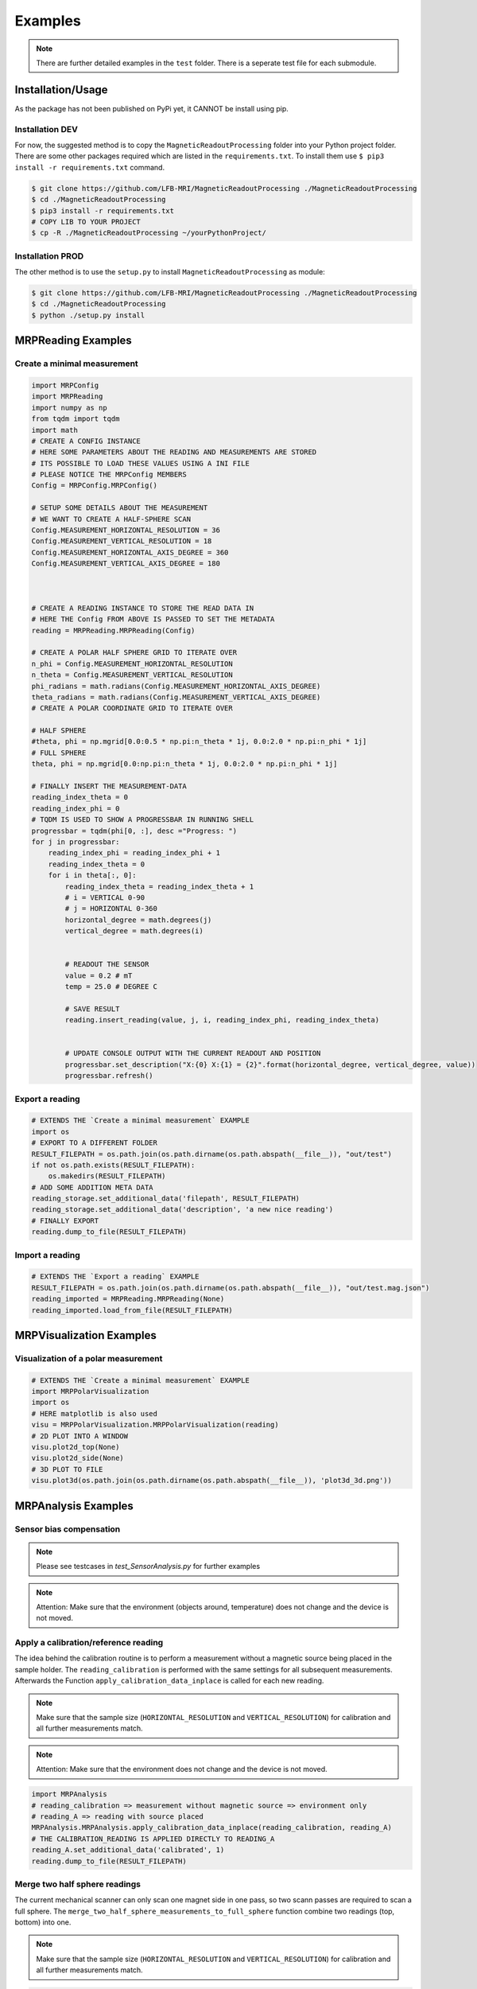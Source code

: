 Examples
########

.. note::
   There are further detailed examples in the ``test`` folder. There is a seperate test file for each submodule.


Installation/Usage
******************
As the package has not been published on PyPi yet, it CANNOT be install using pip.

Installation DEV
================

For now, the suggested method is to copy the ``MagneticReadoutProcessing`` folder into your Python project folder.
There are some other packages required which are listed in the ``requirements.txt``.
To install them use ``$ pip3 install -r requirements.txt`` command.

.. code-block:: console

    $ git clone https://github.com/LFB-MRI/MagneticReadoutProcessing ./MagneticReadoutProcessing
    $ cd ./MagneticReadoutProcessing
    $ pip3 install -r requirements.txt
    # COPY LIB TO YOUR PROJECT
    $ cp -R ./MagneticReadoutProcessing ~/yourPythonProject/



Installation PROD
=================

The other method is to use the ``setup.py`` to install ``MagneticReadoutProcessing`` as module:

.. code-block:: console

    $ git clone https://github.com/LFB-MRI/MagneticReadoutProcessing ./MagneticReadoutProcessing
    $ cd ./MagneticReadoutProcessing
    $ python ./setup.py install




MRPReading Examples
*******************

Create a minimal measurement
============================

.. code-block:: python

    import MRPConfig
    import MRPReading
    import numpy as np
    from tqdm import tqdm
    import math
    # CREATE A CONFIG INSTANCE
    # HERE SOME PARAMETERS ABOUT THE READING AND MEASUREMENTS ARE STORED
    # ITS POSSIBLE TO LOAD THESE VALUES USING A INI FILE
    # PLEASE NOTICE THE MRPConfig MEMBERS
    Config = MRPConfig.MRPConfig()

    # SETUP SOME DETAILS ABOUT THE MEASUREMENT
    # WE WANT TO CREATE A HALF-SPHERE SCAN
    Config.MEASUREMENT_HORIZONTAL_RESOLUTION = 36
    Config.MEASUREMENT_VERTICAL_RESOLUTION = 18
    Config.MEASUREMENT_HORIZONTAL_AXIS_DEGREE = 360
    Config.MEASUREMENT_VERTICAL_AXIS_DEGREE = 180



    # CREATE A READING INSTANCE TO STORE THE READ DATA IN
    # HERE THE Config FROM ABOVE IS PASSED TO SET THE METADATA
    reading = MRPReading.MRPReading(Config)

    # CREATE A POLAR HALF SPHERE GRID TO ITERATE OVER
    n_phi = Config.MEASUREMENT_HORIZONTAL_RESOLUTION
    n_theta = Config.MEASUREMENT_VERTICAL_RESOLUTION
    phi_radians = math.radians(Config.MEASUREMENT_HORIZONTAL_AXIS_DEGREE)
    theta_radians = math.radians(Config.MEASUREMENT_VERTICAL_AXIS_DEGREE)
    # CREATE A POLAR COORDINATE GRID TO ITERATE OVER

    # HALF SPHERE
    #theta, phi = np.mgrid[0.0:0.5 * np.pi:n_theta * 1j, 0.0:2.0 * np.pi:n_phi * 1j]
    # FULL SPHERE
    theta, phi = np.mgrid[0.0:np.pi:n_theta * 1j, 0.0:2.0 * np.pi:n_phi * 1j]

    # FINALLY INSERT THE MEASUREMENT-DATA
    reading_index_theta = 0
    reading_index_phi = 0
    # TQDM IS USED TO SHOW A PROGRESSBAR IN RUNNING SHELL
    progressbar = tqdm(phi[0, :], desc ="Progress: ")
    for j in progressbar:
        reading_index_phi = reading_index_phi + 1
        reading_index_theta = 0
        for i in theta[:, 0]:
            reading_index_theta = reading_index_theta + 1
            # i = VERTICAL 0-90
            # j = HORIZONTAL 0-360
            horizontal_degree = math.degrees(j)
            vertical_degree = math.degrees(i)


            # READOUT THE SENSOR
            value = 0.2 # mT
            temp = 25.0 # DEGREE C

            # SAVE RESULT
            reading.insert_reading(value, j, i, reading_index_phi, reading_index_theta)


            # UPDATE CONSOLE OUTPUT WITH THE CURRENT READOUT AND POSITION
            progressbar.set_description("X:{0} X:{1} = {2}".format(horizontal_degree, vertical_degree, value))
            progressbar.refresh()


Export a reading
================

.. code-block:: python

    # EXTENDS THE `Create a minimal measurement` EXAMPLE
    import os
    # EXPORT TO A DIFFERENT FOLDER
    RESULT_FILEPATH = os.path.join(os.path.dirname(os.path.abspath(__file__)), "out/test")
    if not os.path.exists(RESULT_FILEPATH):
        os.makedirs(RESULT_FILEPATH)
    # ADD SOME ADDITION META DATA
    reading_storage.set_additional_data('filepath', RESULT_FILEPATH)
    reading_storage.set_additional_data('description', 'a new nice reading')
    # FINALLY EXPORT
    reading.dump_to_file(RESULT_FILEPATH)


Import a reading
================
.. code-block:: python

    # EXTENDS THE `Export a reading` EXAMPLE
    RESULT_FILEPATH = os.path.join(os.path.dirname(os.path.abspath(__file__)), "out/test.mag.json")
    reading_imported = MRPReading.MRPReading(None)
    reading_imported.load_from_file(RESULT_FILEPATH)

MRPVisualization Examples
*************************

Visualization of a polar measurement
==============================

.. image:: _static/example_visualization.png
   :width: 600


.. code-block:: python

    # EXTENDS THE `Create a minimal measurement` EXAMPLE
    import MRPPolarVisualization
    import os
    # HERE matplotlib is also used
    visu = MRPPolarVisualization.MRPPolarVisualization(reading)
    # 2D PLOT INTO A WINDOW
    visu.plot2d_top(None)
    visu.plot2d_side(None)
    # 3D PLOT TO FILE
    visu.plot3d(os.path.join(os.path.dirname(os.path.abspath(__file__)), 'plot3d_3d.png'))



MRPAnalysis Examples
********************

Sensor bias compensation
=======================


.. note::
    Please see testcases in `test_SensorAnalysis.py` for further examples

.. note::
   Attention: Make sure that the environment (objects around, temperature) does not change and the device is not moved. 

.. code-block:: python
    import MRPAnalysis
    import MRPHal

    # Connect to a realworld sensor
    sensor = MRPHal.MRPHal()
    sensor.connect("/dev/ttySensorInterface_4242")
    
    # Create a empty reading with no settings. Only the raw values are needed, no metadata
    reading = MRPReading.MRPReading()
    # take a few measurements
    for i in range(1000):
        measurement = MRPReadingEntry.MRPReadingEntry()
        # readout sensor or use dummy data and assign result
        measurement.value = sensor.read_value()
        reading.insert_reading_instance(measurement, False)
        time.sleep(1)


    # OPTIONAL: plot deviation
    import MRPDataVisualization
    MRPDataVisualization.MRPDataVisualization.plot_symetrical_error(reading)


    # APPLY COMPENSATION
    # Here the ``calculate_mean`` function is used
    # see MRPAnalysis module for alternatives
    reading_mean_value = MRPAnalysis.MRPAnalysis.calculate_mean(reading)
    # we want to subtract the mean value from all readings

    reading_mean_value = -reading_mean_value
    # apply value
    MRPAnalysis.MRPAnalysis.apply_global_offset_inplace(reading, reading_mean_value)

    # APPLY



Apply a calibration/reference reading
=====================================

The idea behind the calibration routine is to perform a measurement without a magnetic source being placed in the sample holder.
The ``reading_calibration`` is performed with the same settings for all subsequent measurements.
Afterwards the Function ``apply_calibration_data_inplace`` is called for each new reading.

.. note::
   Make sure that the sample size (``HORIZONTAL_RESOLUTION`` and ``VERTICAL_RESOLUTION``) for calibration and all further measurements match.

.. note::
   Attention: Make sure that the environment does not change and the device is not moved.


.. code-block:: python

    import MRPAnalysis
    # reading_calibration => measurement without magnetic source => environment only
    # reading_A => reading with source placed
    MRPAnalysis.MRPAnalysis.apply_calibration_data_inplace(reading_calibration, reading_A)
    # THE CALIBRATION_READING IS APPLIED DIRECTLY TO READING_A
    reading_A.set_additional_data('calibrated', 1)
    reading.dump_to_file(RESULT_FILEPATH)



Merge two half sphere readings
==============================

.. image:: _static/merged_readings_example.png
   :width: 600

The current mechanical scanner can only scan one magnet side in one pass, so two scann passes are required to scan a full sphere.
The ``merge_two_half_sphere_measurements_to_full_sphere`` function combine two readings (top, bottom) into one.

.. note::
   Make sure that the sample size (``HORIZONTAL_RESOLUTION`` and ``VERTICAL_RESOLUTION``) for calibration and all further measurements match.

.. code-block:: python

    import MRPAnalysis
    # IMPORT TWO EXISTING READINGS FROM FILE
    reading_top_filepath = os.path.join(os.path.dirname(os.path.abspath(__file__)), "assets/114N2.mag.json")
    reading_bottom_filepath = os.path.join(os.path.dirname(os.path.abspath(__file__)), "assets/114S2.mag.json")
    # IMPORT TOP READING
    reading_top = MRPReading.MRPReading(None)
    reading_top.load_from_file(reading_top_filepath)
    # IMPORT BOTTOM READING
    reading_bottom = MRPReading.MRPReading(None)
    reading_bottom.load_from_file(reading_bottom_filepath)
    # FINALLY MERGE
    merged_reading = MRPAnalysis.MRPAnalysis.merge_two_half_sphere_measurements_to_full_sphere(reading_top, reading_bottom)


.. image:: _static/merged_readings_example_random.png
   :width: 600



MRPSimulation Examples
**********************

The ``MRPSimulation`` class contains functions to generate sample data.
Here random ``MRPReading`` class instances can be generated.

Full sphere with polarization
=============================
.. image:: _static/simulation_random_1.png
   :width: 600

.. code-block:: python

        reading = MRPSimulation.MRPSimulation.generate_random_full_sphere_reading(_full_random=False)
        visu = MRPPolarVisualization.MRPVisualization(reading)
        visu.plot3d(None)


Fully random sphere
===================

.. image:: _static/simulation_random_2.png
   :width: 600

.. code-block:: python

        reading = MRPSimulation.MRPSimulation.generate_random_full_sphere_reading(_full_random=True)
        visu = MRPPolarVisualization.MRPVisualization(reading)
        visu.plot3d(None)




Magpylib based sphere
=====================

His example shows, how to generate readings using the ``magpylib``.
Here ``MRPReading`` class instances with datasets from a simulated cubic magnets can be generated.
The ``generate_cubic_reading`` functions uses ``magpy.magnet.Cuboid`` instance to generate a dataset.
The two additional parameters for the random factor make it possible to add a certain random deviation to the measured value.


.. image:: _static/simulation_random_3.png
   :width: 600

.. code-block:: python

        no_samples = 10

        add_random_factor = True
        add_random_polarisation = True
        for sample in range(no_samples):
            reading = MRPSimulation.MRPSimulation.generate_cubic_reading(MRPMagnetTypes.MagnetType.N45_CUBIC_15x15x15, add_random_factor, add_random_polarisation)
            visu = MRPVisualization.MRPVisualization(reading)
            visu.plot3d(None)

            name = os.path.join(self.batch_generation_folder_path, 'test_simulation_cubic_magnet_' + str(magnet_size) + "mm_" + str(sample) + "_random")
            visu.plot3d(name + ".mag.json.png")
            reading.dump_to_file( name + ".mag.json")



MRPReadoutSource Examples
*************************

In this example category the main goal of this library is shown.
To use a reading and convert it to a magnet, which can be used as ``MagPyLib`` source.

.. note::
    CURRENTLY IT IS ONLY  POSSIBLE TO USE FULL SPHERE READING!!

.. note::
    Please see all step by step examples located in ``test_MRPReadoutSource.py``


.. code-block:: python

        # GENERATE A SAMPLE READING USING A SIMULATED 12x12x12 CUBIC MAGNET
        magnet_size = 12 # mm
        generated_reading = MRPSimulation.MRPSimulation.generate_cubic_reading(magnet_size)
        # CREATE CUSTOM READOUT SOURCE INSTANCE
        gen_magnet = MRPReadoutSource.MRPReadoutSource(generated_reading)
        # PLACE SENSOR PROBE
        gen_sensor = magpy.Sensor(position=(50, 0, 0), style_label='S1')
        # CREATE COLLECTIONS
        gen_collection = magpy.Collection(gen_magnet, gen_sensor,style_label='gen_collection')
        # READOUT SENSOR
        gen_value = gen_sensor.getB(gen_magnet)
        gen_mag_value = np.sqrt(gen_value.dot(gen_value)) # [mT]



Hallbach-Array Examples
***********************

Generate OpenSCAD out of magpylib.magnet OBJECTS
================================================

This example shows how to generate a Hallbach-OpenSCAD model out of a given set of ``magpylib.magnet`` instances.
The ``generate_1k_hallbach_using_polarisation_direction`` function generates a hallbach array by modifying the ``.position``, ``.rotation`` attributes of the ``magpylib.magnet`` instance.
It also calculates the the inner and outer cylinder dimensions.


Finally the ``generate_openscad_model`` function generated the OpenScad model out of the generated information stored in ``MRPHallbachArrayResult``.


.. image:: _static/1k_8_hallbach.png
   :width: 600

.. code-block:: python

    from MagneticReadoutProcessing import MRPHallbachArrayGenerator, MRPMagnetTypes
    # GENERATE EXAMPLE READINGS USING N45 CUBIC 15x15x15 MAGNETS
    reading = MRPSimulation.MRPSimulation.generate_reading(MRPMagnetTypes.MagnetType.N45_CUBIC_15x15x15)
    readings = []

    for idx in range(8):
        readings.append(reading)
    # PLEASE NOTE len(readings) % 4 = 0 so 4,8,12,16,...


    ## RESULT TYPE IS MRPHallbachArrayResult WHICH CONTAINS A magpylib.magnet ARRAY
    hallbach_array: MRPHallbachArrayGenerator.MRPHallbachArrayResult = MRPHallbachArrayGenerator.MRPHallbachArrayGenerator.generate_1k_hallbach_using_polarisation_direction(readings)

    # EXPORT TO OPENSCAD
    ## USING MRPHallbachArrayResult AND USES THE magpylib.magnet.position, magpylib.magnet.orientation PROPERTIES TO GENERATE THE OPENSCAD MODEL
    ## 2D MODE DXF e.g. for lasercutting
    MRPHallbachArrayGenerator.MRPHallbachArrayGenerator.generate_openscad_model([hallbach_array], "./2d_test.scad",_2d_object_code=True)
    ## 3D MODE e.g. for 3D printing
    MRPHallbachArrayGenerator.MRPHallbachArrayGenerator.generate_openscad_model([hallbach_array], "./3d_test.scad",_2d_object_code=False)





Generate Hallbach-Streamplot out of magpylib.magnet OBJECTS
===========================================================

For verification of the generated hallbach array, it is possible to generate a streamplot of the generated magnets.

.. image:: _static/1k_2_hallbach_streamplot.png
   :width: 600



.. code-block:: python

    from MagneticReadoutProcessing import MRPHallbachArrayGenerator, MRPMagnetTypes
    # GENERATE EXAMPLE READINGS USING N45 CUBIC 15x15x15 MAGNETS
    reading = MRPSimulation.MRPSimulation.generate_reading(MRPMagnetTypes.MagnetType.N45_CUBIC_15x15x15)
    readings = []

    for idx in range(2):
        readings.append(reading)


    ## RESULT TYPE IS MRPHallbachArrayResult WHICH CONTAINS A magpylib.magnet ARRAY
    hallbach_array: MRPHallbachArrayGenerator.MRPHallbachArrayResult = MRPHallbachArrayGenerator.MRPHallbachArrayGenerator.generate_1k_hallbach_using_polarisation_direction(readings)

    # GENERATE STREAMPLOT
    MRPHallbachArrayGenerator.MRPHallbachArrayGenerator.generate_magnet_streamplot([res_8], "./streamplot.png")



MISC Examples
*************

Get meta-data
=============

Each reading contains some meta-data about the reading.
To access these, there is a ``measurement_config`` dict present in the ``MRPReading`` class

.. code-block:: python

    # EXTENDS THE `Import a reading` EXAMPLE
    # PRINT METADATA
    print(reading_imported.measurement_config)
    # ACCESS WITH
    r = reading_imported.measurement_config['sensor_distance_radius']

Currently the following keys are present:

* ``sensor_distance_radius`` - distance between hall-sensor - magnet in ``mm``, can be used as radius for converting polar coordinates into cartesian
* ``sensor_id`` - which hall-sensor was used to collect samples

In addition there is another dict called ``additional_data`` with user defined data.


Export reading to numpy
=======================

For further and more advanced analysis the ``MRPReading`` class offers two functions in order to export the ``data`` member into a ``numpy.ndarray``.
The current implementation returns

.. code-block:: python

    # EXTENDS THE `Create a minimal measurement` EXAMPLE
    import numpy as np
    # POLAR COORDINATES
    # [[phi, theta, magnetic_value], ....]
    numpy_1d_array = reading.to_numpy_polar(_normalize=False)

    # CARTESIAN COORDINATES
    # [[x, y, z], ....]
    # THE  CONVERSION TO CARTESIAN IS A BIT SPECIAL
    # IT USES THE MAGNETIC_VALUE for the radius
    # SO THE VECTOR IS LONGER IF THE MAGNETIC VALUE IS STRONGER
    # THIS CONVERSION CAN BE USED WITH VECTOR CALCULATIONS LIKE FIND NEAREST POINT ....
    # def to_numpy_cartesian(self, _normalize: bool = True, _use_sensor_distance: bool = False) -> np.array:
    numpy_1d_array = reading.to_numpy_cartesian(_normalize=False, True)
    np.shape(numpy_1d_array)